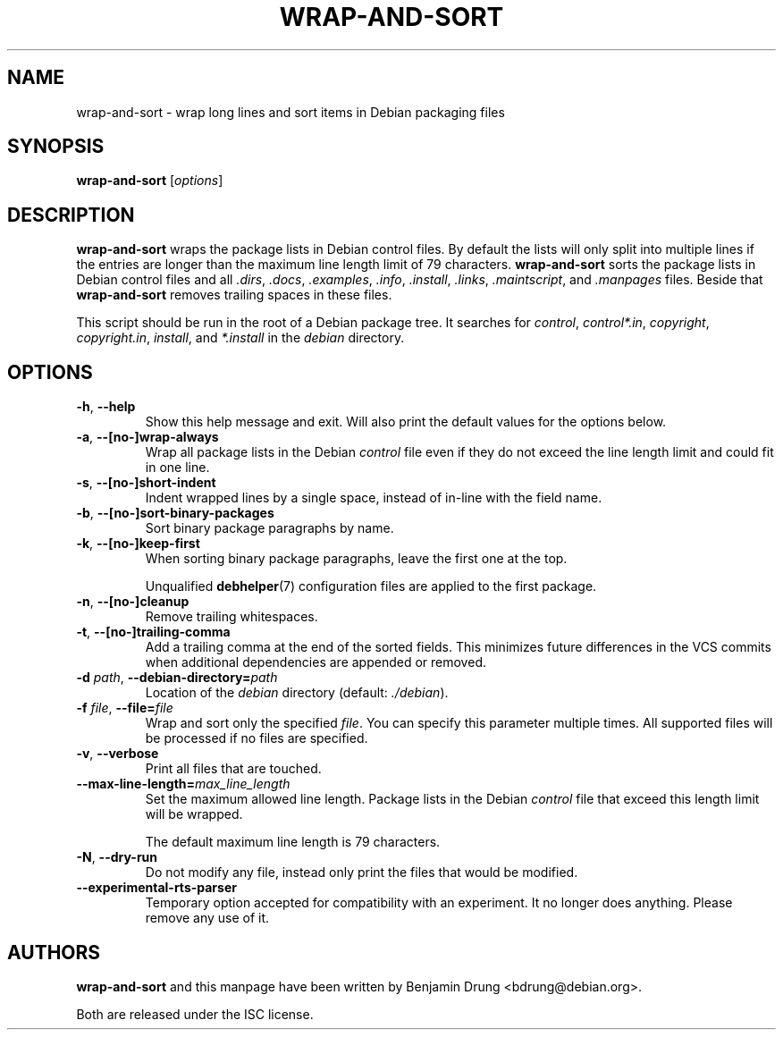 .\" Copyright (c) 2010, Benjamin Drung <bdrung@debian.org>
.\"
.\" Permission to use, copy, modify, and/or distribute this software for any
.\" purpose with or without fee is hereby granted, provided that the above
.\" copyright notice and this permission notice appear in all copies.
.\"
.\" THE SOFTWARE IS PROVIDED "AS IS" AND THE AUTHOR DISCLAIMS ALL WARRANTIES
.\" WITH REGARD TO THIS SOFTWARE INCLUDING ALL IMPLIED WARRANTIES OF
.\" MERCHANTABILITY AND FITNESS. IN NO EVENT SHALL THE AUTHOR BE LIABLE FOR
.\" ANY SPECIAL, DIRECT, INDIRECT, OR CONSEQUENTIAL DAMAGES OR ANY DAMAGES
.\" WHATSOEVER RESULTING FROM LOSS OF USE, DATA OR PROFITS, WHETHER IN AN
.\" ACTION OF CONTRACT, NEGLIGENCE OR OTHER TORTIOUS ACTION, ARISING OUT OF
.\" OR IN CONNECTION WITH THE USE OR PERFORMANCE OF THIS SOFTWARE.
.\"
.TH WRAP\-AND\-SORT 1 "Debian Utilities" "DEBIAN"
.SH NAME
wrap-and-sort \- wrap long lines and sort items in Debian packaging files
.SH SYNOPSIS
.B wrap-and-sort
[\fIoptions\fR]

.SH DESCRIPTION
\fBwrap\-and\-sort\fP wraps the package lists in Debian control files. By
default the lists will only split into multiple lines if the entries are longer
than the maximum line length limit of 79 characters. \fBwrap\-and\-sort\fP sorts
the package lists in Debian control files and all \fI.dirs\fR, \fI.docs\fR,
\fI.examples\fR, \fI.info\fR, \fI.install\fR, \fI.links\fR, \fI.maintscript\fR,
and \fI.manpages\fR files. Beside that \fBwrap\-and\-sort\fP removes trailing
spaces in these files.
.PP
This script should be run in the root of a Debian package tree. It searches for
\fIcontrol\fR, \fIcontrol*.in\fR, \fIcopyright\fR, \fIcopyright.in\fR,
\fIinstall\fR, and \fI*.install\fR in the \fIdebian\fR directory.

.SH OPTIONS
.TP
\fB\-h\fR, \fB\-\-help\fR
Show this help message and exit. Will also print the default values for
the options below.
.TP
\fB\-a\fR, \fB\-\-[no\-]wrap\-always\fR
Wrap all package lists in the Debian \fIcontrol\fR file
even if they do not exceed the line length limit and could fit in one line.
.TP
\fB\-s\fR, \fB\-\-[no\-]short\-indent\fR
Indent wrapped lines by a single space, instead of in\-line with the
field name.
.TP
\fB\-b\fR, \fB\-\-[no\-]sort\-binary\-packages\fR
Sort binary package paragraphs by name.
.TP
\fB\-k\fR, \fB\-\-[no-]keep\-first\fR
When sorting binary package paragraphs, leave the first one at the top.

Unqualified
.BR debhelper (7)
configuration files are applied to the first package.
.TP
\fB\-n\fR, \fB\-\-[no\-]cleanup\fR
Remove trailing whitespaces.
.TP
\fB\-t\fR, \fB\-\-[no\-]trailing\-comma\fR
Add a trailing comma at the end of the sorted fields.
This minimizes future differences in the VCS commits when additional
dependencies are appended or removed.
.TP
\fB\-d \fIpath\fR, \fB\-\-debian\-directory=\fIpath\fR
Location of the \fIdebian\fR directory (default: \fI./debian\fR).
.TP
\fB\-f \fIfile\fR, \fB\-\-file=\fIfile\fR
Wrap and sort only the specified \fIfile\fR.
You can specify this parameter multiple times.
All supported files will be processed if no files are specified.
.TP
\fB\-v\fR, \fB\-\-verbose\fR
Print all files that are touched.
.TP
\fB\-\-max\-line\-length=\fImax_line_length\fR
Set the maximum allowed line length. Package lists in the Debian \fIcontrol\fR
file that exceed this length limit will be wrapped.

The default maximum line length is 79 characters.
.TP
\fB\-N\fR, \fB\-\-dry\-run\fR
Do not modify any file, instead only print the files that would be modified.

.TP
\fB\-\-experimental\-rts\-parser\fR
Temporary option accepted for compatibility with an experiment. It no longer
does anything. Please remove any use of it.

.SH AUTHORS
\fBwrap\-and\-sort\fP and this manpage have been written by
Benjamin Drung <bdrung@debian.org>.
.PP
Both are released under the ISC license.

